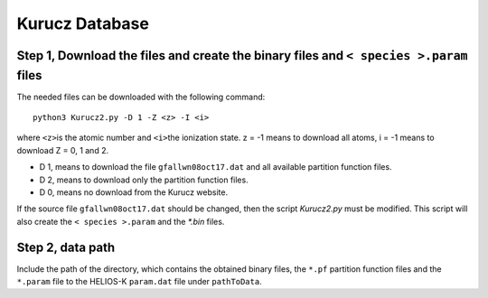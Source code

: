 Kurucz Database
---------------

Step 1, Download the files and create the binary files and ``< species >.param`` files
~~~~~~~~~~~~~~~~~~~~~~~~~~~~~~~~~~~~~~~~~~~~~~~~~~~~~~~~~~~~~~~~~~~~~~~~~~~~~~~~~~~~~~

The needed files can be downloaded with the following command:

::

   python3 Kurucz2.py -D 1 -Z <z> -I <i>

where ``<z>``\ is the atomic number and ``<i>``\ the ionization state. z
= -1 means to download all atoms, i = -1 means to download Z = 0, 1 and
2.

- D 1, means to download the file ``gfallwn08oct17.dat`` and all available partition function files.
- D 2, means to download only the partition function files.
- D 0, means no download from the Kurucz website.

If the source file ``gfallwn08oct17.dat`` should be changed, then the script `Kurucz2.py` must be modified.
This script will also create the ``< species >.param`` and the `*.bin` files.


Step 2, data path
~~~~~~~~~~~~~~~~~

Include the path of the directory, which contains the obtained binary
files, the ``*.pf`` partition function files and the ``*.param`` file to
the HELIOS-K ``param.dat`` file under ``pathToData``.
